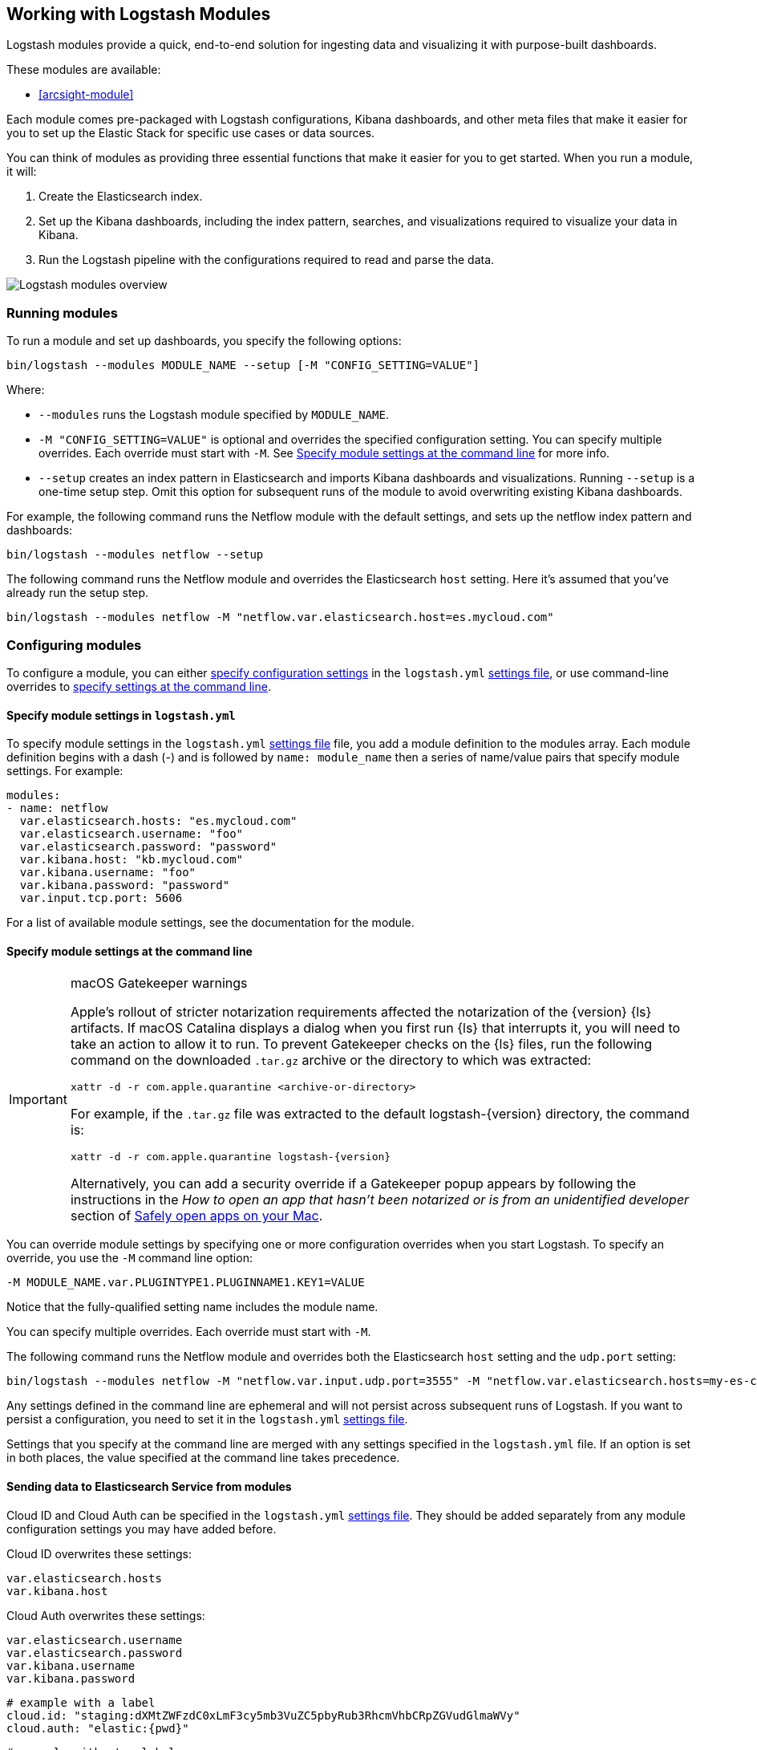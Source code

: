 [[logstash-modules]]
== Working with Logstash Modules

Logstash modules provide a quick, end-to-end solution for ingesting data and
visualizing it with purpose-built dashboards.

These modules are available:

* <<arcsight-module>>

Each module comes pre-packaged with Logstash configurations, Kibana dashboards,
and other meta files that make it easier for you to set up the Elastic Stack for
specific use cases or data sources.

You can think of modules as providing three essential functions that make it
easier for you to get started. When you run a module, it will:

. Create the Elasticsearch index.

. Set up the Kibana dashboards, including the index pattern, searches, and
visualizations required to visualize your data in Kibana.

. Run the Logstash pipeline with the configurations required to read and parse
the data.

image::static/images/logstash-module-overview.png[Logstash modules overview]

[discrete]
[[running-logstash-modules]]
=== Running modules

To run a module and set up dashboards, you specify the following options:

[source,shell]
----
bin/logstash --modules MODULE_NAME --setup [-M "CONFIG_SETTING=VALUE"]
----


//TODO: For 6.0, show how to run multiple modules

Where:

* `--modules` runs the Logstash module specified by `MODULE_NAME`.

* `-M "CONFIG_SETTING=VALUE"` is optional and overrides the specified
configuration setting. You can specify multiple overrides. Each override must
start with `-M`. See <<overriding-logstash-module-settings>> for more info.

* `--setup` creates an index pattern in Elasticsearch and imports Kibana
dashboards and visualizations. Running `--setup` is a one-time setup step. Omit
this option for subsequent runs of the module to avoid overwriting existing
Kibana dashboards.

For example, the following command runs the Netflow module with the default
settings, and sets up the netflow index pattern and dashboards:

[source,shell]
----
bin/logstash --modules netflow --setup 
----

The following command runs the Netflow module and overrides the Elasticsearch
`host` setting. Here it's assumed that you've already run the setup step.

[source,shell]
----
bin/logstash --modules netflow -M "netflow.var.elasticsearch.host=es.mycloud.com"
----


[discrete]
[[configuring-logstash-modules]]
=== Configuring modules

To configure a module, you can either
<<setting-logstash-module-config,specify configuration settings>> in the
`logstash.yml` <<logstash-settings-file,settings file>>, or use command-line overrides to
<<overriding-logstash-module-settings,specify settings at the command line>>.

[discrete]
[[setting-logstash-module-config]]
==== Specify module settings in `logstash.yml`

To specify module settings in the `logstash.yml`
<<logstash-settings-file,settings file>> file, you add a module definition to
the modules array. Each module definition begins with a dash (-) and is followed
by `name: module_name` then a series of name/value pairs that specify module
settings. For example:

[source,shell]
----
modules:
- name: netflow
  var.elasticsearch.hosts: "es.mycloud.com"
  var.elasticsearch.username: "foo"
  var.elasticsearch.password: "password"
  var.kibana.host: "kb.mycloud.com"
  var.kibana.username: "foo"
  var.kibana.password: "password"
  var.input.tcp.port: 5606
----

For a list of available module settings, see the documentation for the module.

[discrete]
[[overriding-logstash-module-settings]]
==== Specify module settings at the command line

[IMPORTANT]
.macOS Gatekeeper warnings
====
Apple's rollout of stricter notarization requirements affected the notarization
of the {version} {ls} artifacts. If macOS Catalina displays a dialog when you
first run {ls} that interrupts it, you will need to take an action to allow it
to run.
To prevent Gatekeeper checks on the {ls} files, run the following command on the
downloaded `.tar.gz` archive or the directory to which was extracted:
[source,sh]
----
xattr -d -r com.apple.quarantine <archive-or-directory>
----
For example, if the `.tar.gz` file was extracted to the default
logstash-{version} directory, the command is:
[source,sh,subs="attributes"]
----
xattr -d -r com.apple.quarantine logstash-{version}
----
Alternatively, you can add a security override if a Gatekeeper popup appears by
following the instructions in the _How to open an app that hasn’t been notarized
or is from an unidentified developer_ section of
https://support.apple.com/en-us/HT202491[Safely open apps on your Mac].
====

You can override module settings by specifying one or more configuration
overrides when you start Logstash. To specify an override, you use the `-M`
command line option:

[source,shell]
----
-M MODULE_NAME.var.PLUGINTYPE1.PLUGINNAME1.KEY1=VALUE
----

Notice that the fully-qualified setting name includes the module name.

You can specify multiple overrides. Each override must start with `-M`. 

The following command runs the Netflow module and overrides both the
Elasticsearch `host` setting and the `udp.port` setting:

[source,shell]
----
bin/logstash --modules netflow -M "netflow.var.input.udp.port=3555" -M "netflow.var.elasticsearch.hosts=my-es-cloud"
----

Any settings defined in the command line are ephemeral and will not persist across
subsequent runs of Logstash. If you want to persist a configuration, you need to
set it in the `logstash.yml` <<logstash-settings-file,settings file>>.

Settings that you specify at the command line are merged with any settings 
specified in the `logstash.yml` file. If an option is set in both
places, the value specified at the command line takes precedence. 

[discrete]
[[module-to-cloud]]
==== Sending data to Elasticsearch Service from modules

Cloud ID and Cloud Auth can be specified in the `logstash.yml` <<logstash-settings-file,settings file>>.
They should be added separately from any module configuration settings you may have added before.

Cloud ID overwrites these settings:
----
var.elasticsearch.hosts
var.kibana.host
----

Cloud Auth overwrites these settings:
----
var.elasticsearch.username
var.elasticsearch.password
var.kibana.username
var.kibana.password
----

["source","yaml",subs="attributes"]
----
# example with a label
cloud.id: "staging:dXMtZWFzdC0xLmF3cy5mb3VuZC5pbyRub3RhcmVhbCRpZGVudGlmaWVy"
cloud.auth: "elastic:{pwd}"
----

["source","yaml",subs="attributes"]
----
# example without a label
cloud.id: "dXMtZWFzdC0xLmF3cy5mb3VuZC5pbyRub3RhcmVhbCRpZGVudGlmaWVy"
cloud.auth: "elastic:{pwd}"
----

These settings can be also specified at the command line, like this:

["source","sh",subs="attributes,callouts"]
----
bin/logstash --modules netflow -M "netflow.var.input.udp.port=3555" --cloud.id <your-cloud-id> --cloud.auth <your-cloud-auth>
----

NOTE: When working with modules, use the dot notation to specify cloud.id and
cloud.auth, as indicated in the examples.

For more info on Cloud ID and Cloud Auth, see <<connecting-to-cloud>>.
